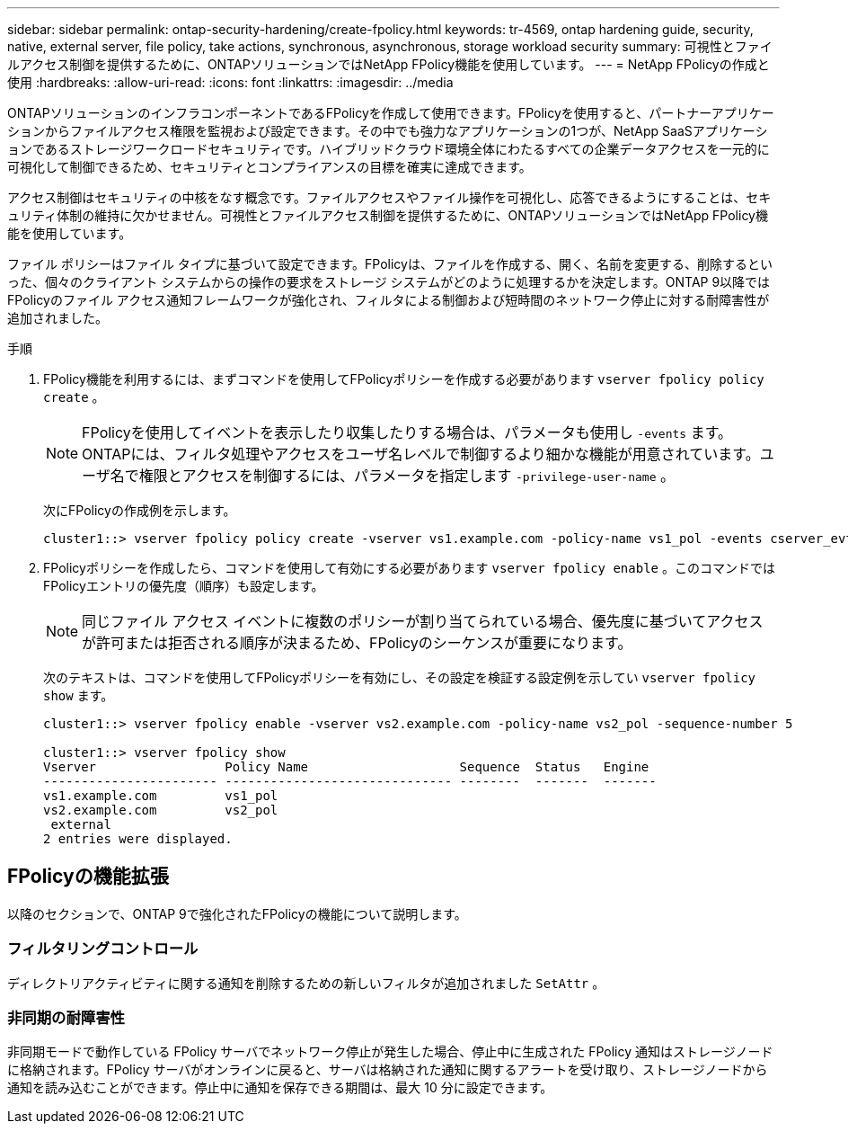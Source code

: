 ---
sidebar: sidebar 
permalink: ontap-security-hardening/create-fpolicy.html 
keywords: tr-4569, ontap hardening guide, security, native, external server, file policy, take actions, synchronous, asynchronous, storage workload security 
summary: 可視性とファイルアクセス制御を提供するために、ONTAPソリューションではNetApp FPolicy機能を使用しています。 
---
= NetApp FPolicyの作成と使用
:hardbreaks:
:allow-uri-read: 
:icons: font
:linkattrs: 
:imagesdir: ../media


[role="lead"]
ONTAPソリューションのインフラコンポーネントであるFPolicyを作成して使用できます。FPolicyを使用すると、パートナーアプリケーションからファイルアクセス権限を監視および設定できます。その中でも強力なアプリケーションの1つが、NetApp SaaSアプリケーションであるストレージワークロードセキュリティです。ハイブリッドクラウド環境全体にわたるすべての企業データアクセスを一元的に可視化して制御できるため、セキュリティとコンプライアンスの目標を確実に達成できます。

アクセス制御はセキュリティの中核をなす概念です。ファイルアクセスやファイル操作を可視化し、応答できるようにすることは、セキュリティ体制の維持に欠かせません。可視性とファイルアクセス制御を提供するために、ONTAPソリューションではNetApp FPolicy機能を使用しています。

ファイル ポリシーはファイル タイプに基づいて設定できます。FPolicyは、ファイルを作成する、開く、名前を変更する、削除するといった、個々のクライアント システムからの操作の要求をストレージ システムがどのように処理するかを決定します。ONTAP 9以降ではFPolicyのファイル アクセス通知フレームワークが強化され、フィルタによる制御および短時間のネットワーク停止に対する耐障害性が追加されました。

.手順
. FPolicy機能を利用するには、まずコマンドを使用してFPolicyポリシーを作成する必要があります `vserver fpolicy policy create` 。
+

NOTE: FPolicyを使用してイベントを表示したり収集したりする場合は、パラメータも使用し `-events` ます。ONTAPには、フィルタ処理やアクセスをユーザ名レベルで制御するより細かな機能が用意されています。ユーザ名で権限とアクセスを制御するには、パラメータを指定します `-privilege-user-name` 。

+
次にFPolicyの作成例を示します。

+
[listing]
----
cluster1::> vserver fpolicy policy create -vserver vs1.example.com -policy-name vs1_pol -events cserver_evt,v1e1 -engine native -is-mandatory true -allow-privileged-access no -is-passthrough-read-enabled false
----
. FPolicyポリシーを作成したら、コマンドを使用して有効にする必要があります `vserver fpolicy enable` 。このコマンドではFPolicyエントリの優先度（順序）も設定します。
+

NOTE: 同じファイル アクセス イベントに複数のポリシーが割り当てられている場合、優先度に基づいてアクセスが許可または拒否される順序が決まるため、FPolicyのシーケンスが重要になります。

+
次のテキストは、コマンドを使用してFPolicyポリシーを有効にし、その設定を検証する設定例を示してい `vserver fpolicy show` ます。

+
[listing]
----
cluster1::> vserver fpolicy enable -vserver vs2.example.com -policy-name vs2_pol -sequence-number 5

cluster1::> vserver fpolicy show
Vserver                 Policy Name                    Sequence  Status   Engine
----------------------- ------------------------------ --------  -------  -------
vs1.example.com         vs1_pol
vs2.example.com         vs2_pol
 external
2 entries were displayed.
----




== FPolicyの機能拡張

以降のセクションで、ONTAP 9で強化されたFPolicyの機能について説明します。



=== フィルタリングコントロール

ディレクトリアクティビティに関する通知を削除するための新しいフィルタが追加されました `SetAttr` 。



=== 非同期の耐障害性

非同期モードで動作している FPolicy サーバでネットワーク停止が発生した場合、停止中に生成された FPolicy 通知はストレージノードに格納されます。FPolicy サーバがオンラインに戻ると、サーバは格納された通知に関するアラートを受け取り、ストレージノードから通知を読み込むことができます。停止中に通知を保存できる期間は、最大 10 分に設定できます。
